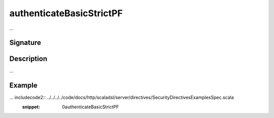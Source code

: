 .. _-authenticateBasicStrictPF-:

authenticateBasicStrictPF
=========================

...

Signature
---------

.. includecode2:: /../../akka-http-scala/src/main/scala/akka/http/scaladsl/server/directives/SecurityDirectives.scala
   :snippet: authenticateBasicStrictPF

Description
-----------

...

Example
-------

... includecode2:: ../../../../code/docs/http/scaladsl/server/directives/SecurityDirectivesExamplesSpec.scala
   :snippet: 0authenticateBasicStrictPF
